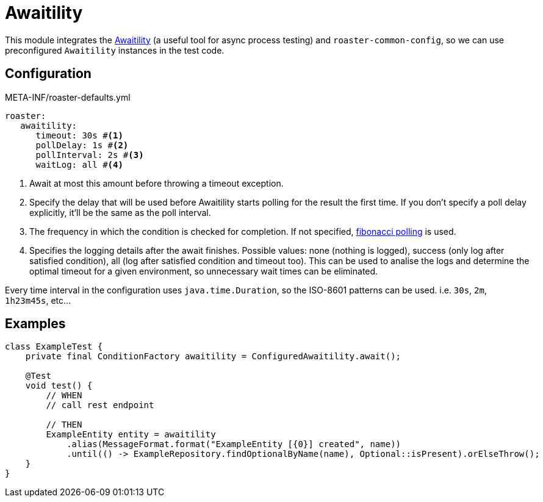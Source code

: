 [#modules-awaitility]
= Awaitility

This module integrates the http://www.awaitility.org/[Awaitility] (a useful tool for async process testing) and `roaster-common-config`, so we can use preconfigured `Awaitility` instances in the test code.

== Configuration

[source,yaml]
.META-INF/roaster-defaults.yml
----
roaster:
   awaitility:
      timeout: 30s #<1>
      pollDelay: 1s #<2>
      pollInterval: 2s #<3>
      waitLog: all #<4>
----

<1> Await at most this amount before throwing a timeout exception.
<2> Specify the delay that will be used before Awaitility starts polling for the result the first time.
If you don't specify a poll delay explicitly, it'll be the same as the poll interval.
<3> The frequency in which the condition is checked for completion.
If not specified, https://github.com/awaitility/awaitility/wiki/Usage#fibonacci-poll-interval[fibonacci polling] is used.
<4> Specifies the logging details after the await finishes.
Possible values: none (nothing is logged), success (only log after satisfied condition), all (log after satisfied condition and timeout too).
This can be used to analise the logs and determine the optimal timeout for a given environment, so unnecessary wait times can be eliminated.

Every time interval in the configuration uses `java.time.Duration`, so the ISO-8601 patterns can be used. i.e. `30s`, `2m`, `1h23m45s`, etc...

== Examples

[source,java]
----
class ExampleTest {
    private final ConditionFactory awaitility = ConfiguredAwaitility.await();

    @Test
    void test() {
        // WHEN
        // call rest endpoint

        // THEN
        ExampleEntity entity = awaitility
            .alias(MessageFormat.format("ExampleEntity [{0}] created", name))
            .until(() -> ExampleRepository.findOptionalByName(name), Optional::isPresent).orElseThrow();
    }
}
----
